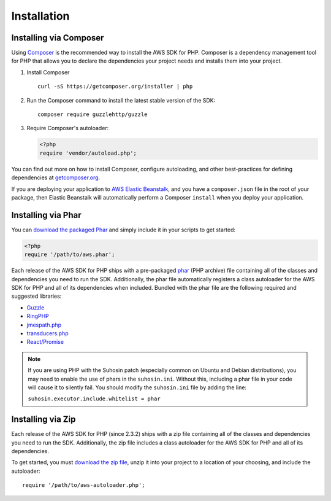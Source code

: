 ============
Installation
============

Installing via Composer
-----------------------

Using `Composer <http://getcomposer.org>`_ is the recommended way to install
the AWS SDK for PHP. Composer is a dependency management tool for PHP that
allows you to declare the dependencies your project needs and installs them
into your project.

1. Install Composer

   ::

       curl -sS https://getcomposer.org/installer | php

2. Run the Composer command to install the latest stable version of the SDK:

   ::

       composer require guzzlehttp/guzzle

3. Require Composer's autoloader:

   .. code-block:: php

       <?php
       require 'vendor/autoload.php';

You can find out more on how to install Composer, configure autoloading, and
other best-practices for defining dependencies at
`getcomposer.org <http://getcomposer.org>`_.

If you are deploying your application to `AWS Elastic Beanstalk
<http://docs.aws.amazon.com/elasticbeanstalk/latest/dg/create_deploy_PHP_eb.html>`_,
and you have a ``composer.json`` file in the root of your package, then Elastic
Beanstalk will automatically perform a Composer ``install`` when you deploy
your application.

Installing via Phar
-------------------

You can `download the packaged Phar <https://github.com/aws/aws-sdk-php/releases>`_
and simply include it in your scripts to get started:

.. code-block:: php

    <?php
    require '/path/to/aws.phar';

Each release of the AWS SDK for PHP ships with a pre-packaged
`phar <http://php.net/manual/en/book.phar.php>`_ (PHP archive) file containing
all of the classes and dependencies you need to run the SDK. Additionally, the
phar file automatically registers a class autoloader for the AWS SDK for PHP
and all of its dependencies when included. Bundled with the phar file are the
following required and suggested libraries:

-  `Guzzle <https://github.com/guzzle/guzzle>`_
-  `RingPHP <https://github.com/guzzle/guzzle>`_
-  `jmespath.php <https://github.com/jmespath/jmespath.php>`_
-  `transducers.php <https://github.com/mtdowling/transducers.php>`_
-  `React/Promise <https://github.com/reactphp/promise>`_

.. note::

    If you are using PHP with the Suhosin patch (especially common on Ubuntu
    and Debian distributions), you may need to enable the use of phars in the
    ``suhosin.ini``. Without this, including a phar file in your code will
    cause it to silently fail. You should modify the ``suhosin.ini`` file by
    adding the line:

    ``suhosin.executor.include.whitelist = phar``

Installing via Zip
------------------

Each release of the AWS SDK for PHP (since 2.3.2) ships with a zip file
containing all of the classes and dependencies you need to run the SDK.
Additionally, the zip file includes a class autoloader for the AWS SDK for PHP
and all of its dependencies.

To get started, you must `download the zip file <https://github.com/aws/aws-sdk-php/releases>`_,
unzip it into your project to a location of your choosing, and include the
autoloader::

    require '/path/to/aws-autoloader.php';
